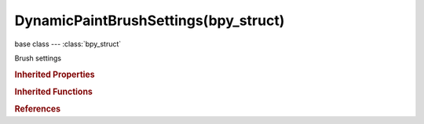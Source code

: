 DynamicPaintBrushSettings(bpy_struct)
=====================================

.. module:: bpy.types

base class --- :class:`bpy_struct`

.. class:: DynamicPaintBrushSettings(bpy_struct)

   Brush settings

   .. attribute:: invert_proximity

      Proximity falloff is applied inside the volume

      :type: boolean, default False

   .. attribute:: material

      Material to use (if not defined, material linked to the mesh is used)

      :type: :class:`Material`

   .. attribute:: paint_alpha

      Paint alpha

      :type: float in [0, 1], default 0.0

   .. attribute:: paint_color

      Color of the paint

      :type: float array of 3 items in [0, inf], default (0.0, 0.0, 0.0)

   .. attribute:: paint_distance

      Maximum distance from brush to mesh surface to affect paint

      :type: float in [0, 500], default 0.0

   .. data:: paint_ramp

      Color ramp used to define proximity falloff

      :type: :class:`ColorRamp`, (readonly)

   .. attribute:: paint_source

      :type: enum in ['PARTICLE_SYSTEM', 'POINT', 'DISTANCE', 'VOLUME_DISTANCE', 'VOLUME'], default 'VOLUME'

   .. attribute:: paint_wetness

      Paint wetness, visible in wetmap (some effects only affect wet paint)

      :type: float in [0, 1], default 0.0

   .. attribute:: particle_system

      The particle system to paint with

      :type: :class:`ParticleSystem`

   .. attribute:: proximity_falloff

      Proximity falloff type

      :type: enum in ['SMOOTH', 'CONSTANT', 'RAMP'], default 'CONSTANT'

   .. attribute:: ray_direction

      Ray direction to use for projection (if brush object is located in that direction it's painted)

      :type: enum in ['CANVAS', 'BRUSH', 'Z_AXIS'], default 'CANVAS'

   .. attribute:: smooth_radius

      Smooth falloff added after solid radius

      :type: float in [0, 10], default 0.0

   .. attribute:: smudge_strength

      Smudge effect strength

      :type: float in [0, 1], default 0.0

   .. attribute:: solid_radius

      Radius that will be painted solid

      :type: float in [0.01, 10], default 0.0

   .. attribute:: use_absolute_alpha

      Only increase alpha value if paint alpha is higher than existing

      :type: boolean, default False

   .. attribute:: use_material

      Use object material to define color and influence

      :type: boolean, default False

   .. attribute:: use_negative_volume

      Negate influence inside the volume

      :type: boolean, default False

   .. attribute:: use_paint_erase

      Erase / remove paint instead of adding it

      :type: boolean, default False

   .. attribute:: use_particle_radius

      Use radius from particle settings

      :type: boolean, default False

   .. attribute:: use_proximity_project

      Brush is projected to canvas from defined direction within brush proximity

      :type: boolean, default False

   .. attribute:: use_proximity_ramp_alpha

      Only read color ramp alpha

      :type: boolean, default False

   .. attribute:: use_smudge

      Make this brush to smudge existing paint as it moves

      :type: boolean, default False

   .. attribute:: use_velocity_alpha

      Multiply brush influence by velocity color ramp alpha

      :type: boolean, default False

   .. attribute:: use_velocity_color

      Replace brush color by velocity color ramp

      :type: boolean, default False

   .. attribute:: use_velocity_depth

      Multiply brush intersection depth (displace, waves) by velocity ramp alpha

      :type: boolean, default False

   .. attribute:: velocity_max

      Velocity considered as maximum influence (Blender units per frame)

      :type: float in [0.0001, 10], default 0.0

   .. data:: velocity_ramp

      Color ramp used to define brush velocity effect

      :type: :class:`ColorRamp`, (readonly)

   .. attribute:: wave_clamp

      Maximum level of surface intersection used to influence waves (use 0.0 to disable)

      :type: float in [0, 50], default 0.0

   .. attribute:: wave_factor

      Multiplier for wave influence of this brush

      :type: float in [-2, 2], default 0.0

   .. attribute:: wave_type

      :type: enum in ['CHANGE', 'DEPTH', 'FORCE', 'REFLECT'], default 'DEPTH'

   .. classmethod:: bl_rna_get_subclass(id, default=None)
   
      :arg id: The RNA type identifier.
      :type id: string
      :return: The RNA type or default when not found.
      :rtype: :class:`bpy.types.Struct` subclass


   .. classmethod:: bl_rna_get_subclass_py(id, default=None)
   
      :arg id: The RNA type identifier.
      :type id: string
      :return: The class or default when not found.
      :rtype: type


.. rubric:: Inherited Properties

.. hlist::
   :columns: 2

   * :class:`bpy_struct.id_data`

.. rubric:: Inherited Functions

.. hlist::
   :columns: 2

   * :class:`bpy_struct.as_pointer`
   * :class:`bpy_struct.driver_add`
   * :class:`bpy_struct.driver_remove`
   * :class:`bpy_struct.get`
   * :class:`bpy_struct.is_property_hidden`
   * :class:`bpy_struct.is_property_readonly`
   * :class:`bpy_struct.is_property_set`
   * :class:`bpy_struct.items`
   * :class:`bpy_struct.keyframe_delete`
   * :class:`bpy_struct.keyframe_insert`
   * :class:`bpy_struct.keys`
   * :class:`bpy_struct.path_from_id`
   * :class:`bpy_struct.path_resolve`
   * :class:`bpy_struct.property_unset`
   * :class:`bpy_struct.type_recast`
   * :class:`bpy_struct.values`

.. rubric:: References

.. hlist::
   :columns: 2

   * :class:`DynamicPaintModifier.brush_settings`

